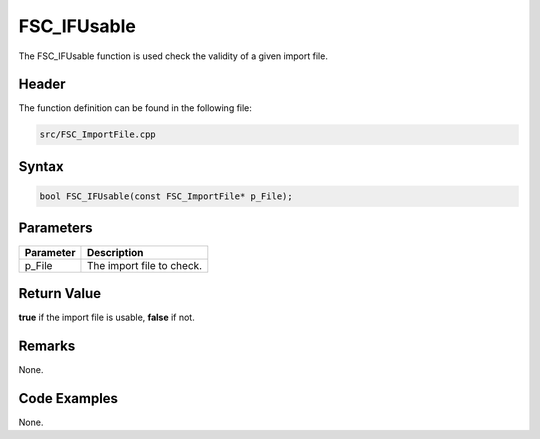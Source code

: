FSC_IFUsable
============
The FSC_IFUsable function is used check the validity of a given import file.

Header
------
The function definition can be found in the following file:

.. code-block:: c

    src/FSC_ImportFile.cpp


Syntax
------
.. code-block:: c

    bool FSC_IFUsable(const FSC_ImportFile* p_File);


Parameters
----------
.. list-table::
    :header-rows: 1

    * - Parameter
      - Description
    * - p_File
      - The import file to check.


Return Value
------------
**true** if the import file is usable, **false** if not.

Remarks
-------
None.

Code Examples
-------------
None.